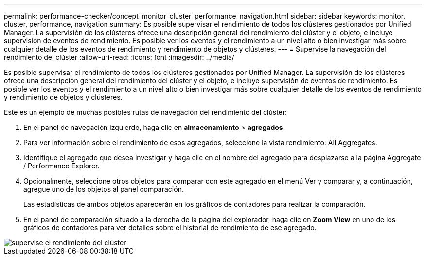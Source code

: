 ---
permalink: performance-checker/concept_monitor_cluster_performance_navigation.html 
sidebar: sidebar 
keywords: monitor, cluster, performance, navigation 
summary: Es posible supervisar el rendimiento de todos los clústeres gestionados por Unified Manager. La supervisión de los clústeres ofrece una descripción general del rendimiento del clúster y el objeto, e incluye supervisión de eventos de rendimiento. Es posible ver los eventos y el rendimiento a un nivel alto o bien investigar más sobre cualquier detalle de los eventos de rendimiento y rendimiento de objetos y clústeres. 
---
= Supervise la navegación del rendimiento del clúster
:allow-uri-read: 
:icons: font
:imagesdir: ../media/


[role="lead"]
Es posible supervisar el rendimiento de todos los clústeres gestionados por Unified Manager. La supervisión de los clústeres ofrece una descripción general del rendimiento del clúster y el objeto, e incluye supervisión de eventos de rendimiento. Es posible ver los eventos y el rendimiento a un nivel alto o bien investigar más sobre cualquier detalle de los eventos de rendimiento y rendimiento de objetos y clústeres.

Este es un ejemplo de muchas posibles rutas de navegación del rendimiento del clúster:

. En el panel de navegación izquierdo, haga clic en *almacenamiento* > *agregados*.
. Para ver información sobre el rendimiento de esos agregados, seleccione la vista rendimiento: All Aggregates.
. Identifique el agregado que desea investigar y haga clic en el nombre del agregado para desplazarse a la página Aggregate / Performance Explorer.
. Opcionalmente, seleccione otros objetos para comparar con este agregado en el menú Ver y comparar y, a continuación, agregue uno de los objetos al panel comparación.
+
Las estadísticas de ambos objetos aparecerán en los gráficos de contadores para realizar la comparación.

. En el panel de comparación situado a la derecha de la página del explorador, haga clic en *Zoom View* en uno de los gráficos de contadores para ver detalles sobre el historial de rendimiento de ese agregado.


image::../media/monitor_cluster_performance.png[supervise el rendimiento del clúster]
